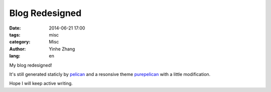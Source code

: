 Blog Redesigned
###############

:date: 2014-06-21 17:00
:tags: misc
:category: Misc
:author: Yinhe Zhang
:lang: en

My blog redesigned!

It's still generated staticly by `pelican <http://getpelican.com>`_ and 
a resonsive theme `purepelican <http://purepelican.com>`_ with a little
modification.

Hope I will keep active writing.
